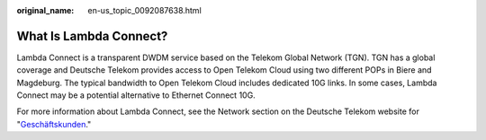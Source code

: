 :original_name: en-us_topic_0092087638.html

.. _en-us_topic_0092087638:

What Is Lambda Connect?
=======================

Lambda Connect is a transparent DWDM service based on the Telekom Global Network (TGN). TGN has a global coverage and Deutsche Telekom provides access to Open Telekom Cloud using two different POPs in Biere and Magdeburg. The typical bandwidth to Open Telekom Cloud includes dedicated 10G links. In some cases, Lambda Connect may be a potential alternative to Ethernet Connect 10G.

For more information about Lambda Connect, see the Network section on the Deutsche Telekom website for "`Geschäftskunden <https://geschaeftskunden.telekom.de/vernetzung-digitalisierung/vernetzung/standortvernetzung>`__."
